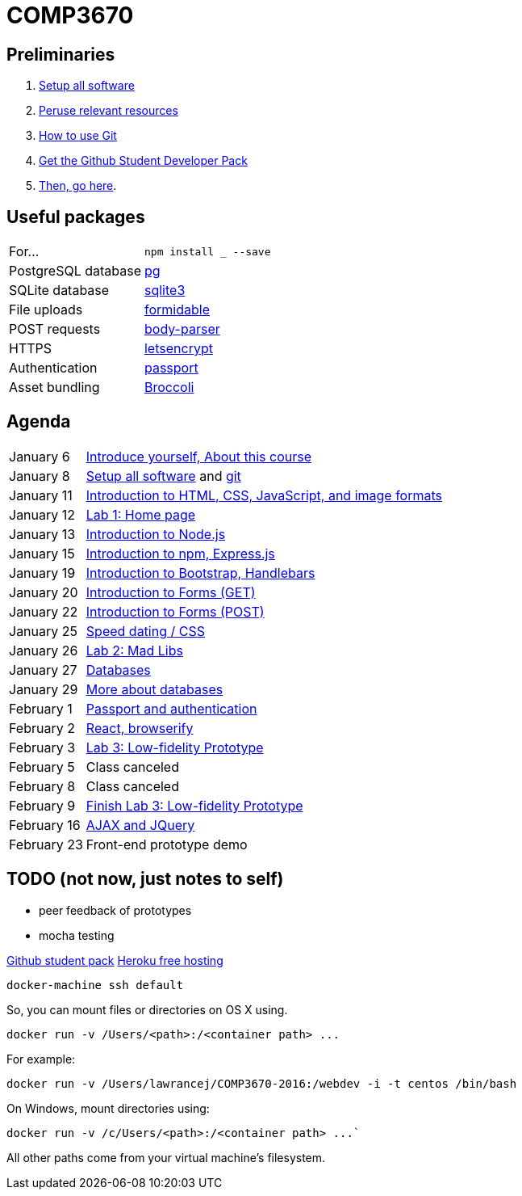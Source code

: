 = COMP3670

== Preliminaries

. https://github.com/lawrancej/COMP3670-2016/blob/master/Setup.adoc[Setup all software]
. https://github.com/lawrancej/COMP3670-2016/blob/master/Resources.adoc[Peruse relevant resources]
. https://github.com/lawrancej/COMP3670-2016/blob/master/Git.adoc[How to use Git]
. https://education.github.com/pack/join[Get the Github Student Developer Pack]
. https://education.github.com/pack[Then, go here].

== Useful packages

[horizontal]
For...:: `npm install ___ --save`
PostgreSQL database:: https://www.npmjs.com/package/pg[pg]
SQLite database:: https://www.npmjs.com/package/sqlite3[sqlite3]
File uploads:: https://www.npmjs.com/package/formidable[formidable]
POST requests:: https://www.npmjs.com/package/body-parser[body-parser]
HTTPS:: https://www.npmjs.com/package/letsencrypt[letsencrypt]
Authentication:: https://www.npmjs.com/package/passport[passport]
Asset bundling:: https://www.npmjs.com/package/broccoli[Broccoli]


== Agenda

[horizontal]
January 6:: https://github.com/lawrancej/COMP3670-2016/blob/master/Lectures.adoc[Introduce yourself, About this course]
January 8:: https://github.com/lawrancej/COMP3670-2016/blob/master/Setup.adoc[Setup all software] and https://github.com/lawrancej/COMP3670-2016/blob/master/Git.adoc[git]
January 11:: https://github.com/lawrancej/COMP3670-2016/blob/master/Lectures.adoc[Introduction to HTML, CSS, JavaScript, and image formats]
January 12:: https://github.com/lawrancej/COMP3670-2016/blob/master/Labs.adoc[Lab 1: Home page]
January 13:: https://github.com/lawrancej/COMP3670-2016/blob/master/Lectures.adoc[Introduction to Node.js]
January 15:: https://github.com/lawrancej/COMP3670-2016/blob/master/Lectures.adoc[Introduction to npm, Express.js]
January 19:: https://github.com/lawrancej/COMP3670-2016/blob/master/Lectures.adoc[Introduction to Bootstrap, Handlebars]
January 20:: https://github.com/lawrancej/COMP3670-2016/blob/master/Lectures.adoc[Introduction to Forms (GET)]
January 22:: https://github.com/lawrancej/COMP3670-2016/blob/master/Lectures.adoc[Introduction to Forms (POST)]
January 25:: https://github.com/lawrancej/COMP3670-2016/blob/master/Lectures.adoc[Speed dating / CSS]
January 26:: https://github.com/lawrancej/COMP3670-2016/blob/master/Labs.adoc[Lab 2: Mad Libs]
January 27:: https://github.com/lawrancej/COMP3670-2016/blob/master/Lectures.adoc[Databases]
January 29:: https://github.com/lawrancej/COMP3670-2016/blob/master/Lectures.adoc[More about databases]
February 1:: https://github.com/lawrancej/COMP3670-2016/blob/master/Lectures.adoc[Passport and authentication]
February 2:: https://github.com/lawrancej/COMP3670-2016/blob/master/Lectures.adoc[React, browserify]
February 3:: https://github.com/lawrancej/COMP3670-2016/blob/master/Labs.adoc[Lab 3: Low-fidelity Prototype]
February 5:: Class canceled
February 8:: Class canceled
February 9:: https://github.com/lawrancej/COMP3670-2016/blob/master/Labs.adoc[Finish Lab 3: Low-fidelity Prototype]
February 16:: https://github.com/lawrancej/COMP3670-2016/blob/master/Lectures.adoc[AJAX and JQuery]
February 23:: Front-end prototype demo

== TODO (not now, just notes to self)

* peer feedback of prototypes
* mocha testing

https://education.github.com/pack[Github student pack]
https://www.heroku.com/pricing[Heroku free hosting]

----
docker-machine ssh default
----

So, you can mount files or directories on OS X using.

----
docker run -v /Users/<path>:/<container path> ...
----

For example:

----
docker run -v /Users/lawrancej/COMP3670-2016:/webdev -i -t centos /bin/bash
----

On Windows, mount directories using:

----
docker run -v /c/Users/<path>:/<container path> ...`
----

All other paths come from your virtual machine’s filesystem.

